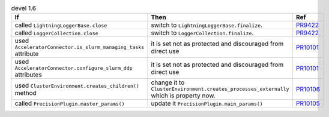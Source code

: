.. list-table:: devel 1.6
   :widths: 40 40 20
   :header-rows: 1

   * - If
     - Then
     - Ref

   * - called ``LightningLoggerBase.close``
     - switch to ``LightningLoggerBase.finalize``.
     - `PR9422`_

   * - called ``LoggerCollection.close``
     - switch to ``LoggerCollection.finalize``.
     - `PR9422`_

   * - used ``AcceleratorConnector.is_slurm_managing_tasks`` attribute
     - it is set not as protected and discouraged from direct use
     - `PR10101`_

   * - used ``AcceleratorConnector.configure_slurm_ddp`` attributes
     - it is set not as protected and discouraged from direct use
     - `PR10101`_

   * - used ``ClusterEnvironment.creates_children()`` method
     - change it to ``ClusterEnvironment.creates_processes_externally`` which is property now.
     - `PR10106`_

   * - called ``PrecisionPlugin.master_params()``
     - update it  ``PrecisionPlugin.main_params()``
     - `PR10105`_


.. _pr9422: https://github.com/Lightning-AI/lightning/pull/9422
.. _pr10101: https://github.com/Lightning-AI/lightning/pull/10101
.. _pr10105: https://github.com/Lightning-AI/lightning/pull/10105
.. _pr10106: https://github.com/Lightning-AI/lightning/pull/10106
